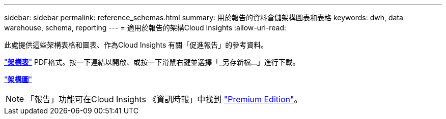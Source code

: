 ---
sidebar: sidebar 
permalink: reference_schemas.html 
summary: 用於報告的資料倉儲架構圖表和表格 
keywords: dwh, data warehouse, schema, reporting 
---
= 適用於報告的架構Cloud Insights
:allow-uri-read: 


[role="lead"]
此處提供這些架構表格和圖表、作為Cloud Insights 有關「促進報告」的參考資料。

link:https://docs.netapp.com/us-en/cloudinsights/ci_reporting_database_schema.pdf["*架構表*"] PDF格式。按一下連結以開啟、或按一下滑鼠右鍵並選擇「_另存新檔...」進行下載。

link:reporting_schema_diagrams.html["*架構圖*"]


NOTE: 「報告」功能可在Cloud Insights 《資訊時報」中找到 link:concept_subscribing_to_cloud_insights.html["Premium Edition"]。
